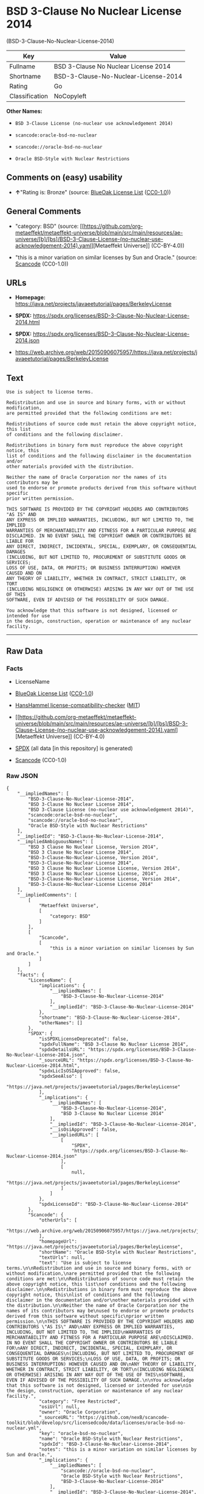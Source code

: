 * BSD 3-Clause No Nuclear License 2014
(BSD-3-Clause-No-Nuclear-License-2014)
| Key            | Value                                |
|----------------+--------------------------------------|
| Fullname       | BSD 3-Clause No Nuclear License 2014 |
| Shortname      | BSD-3-Clause-No-Nuclear-License-2014 |
| Rating         | Go                                   |
| Classification | NoCopyleft                           |

*Other Names:*

- =BSD 3-Clause License (no-nuclear use acknowledgement 2014)=

- =scancode:oracle-bsd-no-nuclear=

- =scancode://oracle-bsd-no-nuclear=

- =Oracle BSD-Style with Nuclear Restrictions=

** Comments on (easy) usability

- *↑*"Rating is: Bronze" (source:
  [[https://blueoakcouncil.org/list][BlueOak License List]]
  ([[https://raw.githubusercontent.com/blueoakcouncil/blue-oak-list-npm-package/master/LICENSE][CC0-1.0]]))

** General Comments

- "category: BSD" (source:
  [[https://github.com/org-metaeffekt/metaeffekt-universe/blob/main/src/main/resources/ae-universe/[b]/[bs]/BSD-3-Clause-License-(no-nuclear-use-acknowledgement-2014).yaml][Metaeffekt
  Universe]] (CC-BY-4.0))

- "this is a minor variation on similar licenses by Sun and Oracle."
  (source:
  [[https://github.com/nexB/scancode-toolkit/blob/develop/src/licensedcode/data/licenses/oracle-bsd-no-nuclear.yml][Scancode]]
  (CC0-1.0))

** URLs

- *Homepage:*
  https://java.net/projects/javaeetutorial/pages/BerkeleyLicense

- *SPDX:*
  https://spdx.org/licenses/BSD-3-Clause-No-Nuclear-License-2014.html

- *SPDX:*
  https://spdx.org/licenses/BSD-3-Clause-No-Nuclear-License-2014.json

- https://web.archive.org/web/20150906075957/https://java.net/projects/javaeetutorial/pages/BerkeleyLicense

** Text
#+begin_example
  Use is subject to license terms.

  Redistribution and use in source and binary forms, with or without modification,
  are permitted provided that the following conditions are met:

  Redistributions of source code must retain the above copyright notice, this list
  of conditions and the following disclaimer.

  Redistributions in binary form must reproduce the above copyright notice, this
  list of conditions and the following disclaimer in the documentation and/or
  other materials provided with the distribution.

  Neither the name of Oracle Corporation nor the names of its contributors may be
  used to endorse or promote products derived from this software without specific
  prior written permission.

  THIS SOFTWARE IS PROVIDED BY THE COPYRIGHT HOLDERS AND CONTRIBUTORS "AS IS" AND
  ANY EXPRESS OR IMPLIED WARRANTIES, INCLUDING, BUT NOT LIMITED TO, THE IMPLIED
  WARRANTIES OF MERCHANTABILITY AND FITNESS FOR A PARTICULAR PURPOSE ARE
  DISCLAIMED. IN NO EVENT SHALL THE COPYRIGHT OWNER OR CONTRIBUTORS BE LIABLE FOR
  ANY DIRECT, INDIRECT, INCIDENTAL, SPECIAL, EXEMPLARY, OR CONSEQUENTIAL DAMAGES
  (INCLUDING, BUT NOT LIMITED TO, PROCUREMENT OF SUBSTITUTE GOODS OR SERVICES;
  LOSS OF USE, DATA, OR PROFITS; OR BUSINESS INTERRUPTION) HOWEVER CAUSED AND ON
  ANY THEORY OF LIABILITY, WHETHER IN CONTRACT, STRICT LIABILITY, OR TORT
  (INCLUDING NEGLIGENCE OR OTHERWISE) ARISING IN ANY WAY OUT OF THE USE OF THIS
  SOFTWARE, EVEN IF ADVISED OF THE POSSIBILITY OF SUCH DAMAGE.

  You acknowledge that this software is not designed, licensed or intended for use
  in the design, construction, operation or maintenance of any nuclear facility.
#+end_example

--------------

** Raw Data
*** Facts

- LicenseName

- [[https://blueoakcouncil.org/list][BlueOak License List]]
  ([[https://raw.githubusercontent.com/blueoakcouncil/blue-oak-list-npm-package/master/LICENSE][CC0-1.0]])

- [[https://github.com/HansHammel/license-compatibility-checker/blob/master/lib/licenses.json][HansHammel
  license-compatibility-checker]]
  ([[https://github.com/HansHammel/license-compatibility-checker/blob/master/LICENSE][MIT]])

- [[https://github.com/org-metaeffekt/metaeffekt-universe/blob/main/src/main/resources/ae-universe/[b]/[bs]/BSD-3-Clause-License-(no-nuclear-use-acknowledgement-2014).yaml][Metaeffekt
  Universe]] (CC-BY-4.0)

- [[https://spdx.org/licenses/BSD-3-Clause-No-Nuclear-License-2014.html][SPDX]]
  (all data [in this repository] is generated)

- [[https://github.com/nexB/scancode-toolkit/blob/develop/src/licensedcode/data/licenses/oracle-bsd-no-nuclear.yml][Scancode]]
  (CC0-1.0)

*** Raw JSON
#+begin_example
  {
      "__impliedNames": [
          "BSD-3-Clause-No-Nuclear-License-2014",
          "BSD 3-Clause No Nuclear License 2014",
          "BSD 3-Clause License (no-nuclear use acknowledgement 2014)",
          "scancode:oracle-bsd-no-nuclear",
          "scancode://oracle-bsd-no-nuclear",
          "Oracle BSD-Style with Nuclear Restrictions"
      ],
      "__impliedId": "BSD-3-Clause-No-Nuclear-License-2014",
      "__impliedAmbiguousNames": [
          "BSD 3 Clause No Nuclear License, Version 2014",
          "BSD 3 Clause No Nuclear License 2014",
          "BSD-3-Clause-No-Nuclear-License, Version 2014",
          "BSD-3-Clause-No-Nuclear-License 2014",
          "BSD 3 Clause No Nuclear License License, Version 2014",
          "BSD 3 Clause No Nuclear License License, 2014",
          "BSD-3-Clause-No-Nuclear-License License, Version 2014",
          "BSD-3-Clause-No-Nuclear-License License 2014"
      ],
      "__impliedComments": [
          [
              "Metaeffekt Universe",
              [
                  "category: BSD"
              ]
          ],
          [
              "Scancode",
              [
                  "this is a minor variation on similar licenses by Sun and Oracle."
              ]
          ]
      ],
      "facts": {
          "LicenseName": {
              "implications": {
                  "__impliedNames": [
                      "BSD-3-Clause-No-Nuclear-License-2014"
                  ],
                  "__impliedId": "BSD-3-Clause-No-Nuclear-License-2014"
              },
              "shortname": "BSD-3-Clause-No-Nuclear-License-2014",
              "otherNames": []
          },
          "SPDX": {
              "isSPDXLicenseDeprecated": false,
              "spdxFullName": "BSD 3-Clause No Nuclear License 2014",
              "spdxDetailsURL": "https://spdx.org/licenses/BSD-3-Clause-No-Nuclear-License-2014.json",
              "_sourceURL": "https://spdx.org/licenses/BSD-3-Clause-No-Nuclear-License-2014.html",
              "spdxLicIsOSIApproved": false,
              "spdxSeeAlso": [
                  "https://java.net/projects/javaeetutorial/pages/BerkeleyLicense"
              ],
              "_implications": {
                  "__impliedNames": [
                      "BSD-3-Clause-No-Nuclear-License-2014",
                      "BSD 3-Clause No Nuclear License 2014"
                  ],
                  "__impliedId": "BSD-3-Clause-No-Nuclear-License-2014",
                  "__isOsiApproved": false,
                  "__impliedURLs": [
                      [
                          "SPDX",
                          "https://spdx.org/licenses/BSD-3-Clause-No-Nuclear-License-2014.json"
                      ],
                      [
                          null,
                          "https://java.net/projects/javaeetutorial/pages/BerkeleyLicense"
                      ]
                  ]
              },
              "spdxLicenseId": "BSD-3-Clause-No-Nuclear-License-2014"
          },
          "Scancode": {
              "otherUrls": [
                  "https://web.archive.org/web/20150906075957/https://java.net/projects/javaeetutorial/pages/BerkeleyLicense"
              ],
              "homepageUrl": "https://java.net/projects/javaeetutorial/pages/BerkeleyLicense",
              "shortName": "Oracle BSD-Style with Nuclear Restrictions",
              "textUrls": null,
              "text": "Use is subject to license terms.\n\nRedistribution and use in source and binary forms, with or without modification,\nare permitted provided that the following conditions are met:\n\nRedistributions of source code must retain the above copyright notice, this list\nof conditions and the following disclaimer.\n\nRedistributions in binary form must reproduce the above copyright notice, this\nlist of conditions and the following disclaimer in the documentation and/or\nother materials provided with the distribution.\n\nNeither the name of Oracle Corporation nor the names of its contributors may be\nused to endorse or promote products derived from this software without specific\nprior written permission.\n\nTHIS SOFTWARE IS PROVIDED BY THE COPYRIGHT HOLDERS AND CONTRIBUTORS \"AS IS\" AND\nANY EXPRESS OR IMPLIED WARRANTIES, INCLUDING, BUT NOT LIMITED TO, THE IMPLIED\nWARRANTIES OF MERCHANTABILITY AND FITNESS FOR A PARTICULAR PURPOSE ARE\nDISCLAIMED. IN NO EVENT SHALL THE COPYRIGHT OWNER OR CONTRIBUTORS BE LIABLE FOR\nANY DIRECT, INDIRECT, INCIDENTAL, SPECIAL, EXEMPLARY, OR CONSEQUENTIAL DAMAGES\n(INCLUDING, BUT NOT LIMITED TO, PROCUREMENT OF SUBSTITUTE GOODS OR SERVICES;\nLOSS OF USE, DATA, OR PROFITS; OR BUSINESS INTERRUPTION) HOWEVER CAUSED AND ON\nANY THEORY OF LIABILITY, WHETHER IN CONTRACT, STRICT LIABILITY, OR TORT\n(INCLUDING NEGLIGENCE OR OTHERWISE) ARISING IN ANY WAY OUT OF THE USE OF THIS\nSOFTWARE, EVEN IF ADVISED OF THE POSSIBILITY OF SUCH DAMAGE.\n\nYou acknowledge that this software is not designed, licensed or intended for use\nin the design, construction, operation or maintenance of any nuclear facility.",
              "category": "Free Restricted",
              "osiUrl": null,
              "owner": "Oracle Corporation",
              "_sourceURL": "https://github.com/nexB/scancode-toolkit/blob/develop/src/licensedcode/data/licenses/oracle-bsd-no-nuclear.yml",
              "key": "oracle-bsd-no-nuclear",
              "name": "Oracle BSD-Style with Nuclear Restrictions",
              "spdxId": "BSD-3-Clause-No-Nuclear-License-2014",
              "notes": "this is a minor variation on similar licenses by Sun and Oracle.",
              "_implications": {
                  "__impliedNames": [
                      "scancode://oracle-bsd-no-nuclear",
                      "Oracle BSD-Style with Nuclear Restrictions",
                      "BSD-3-Clause-No-Nuclear-License-2014"
                  ],
                  "__impliedId": "BSD-3-Clause-No-Nuclear-License-2014",
                  "__impliedComments": [
                      [
                          "Scancode",
                          [
                              "this is a minor variation on similar licenses by Sun and Oracle."
                          ]
                      ]
                  ],
                  "__impliedText": "Use is subject to license terms.\n\nRedistribution and use in source and binary forms, with or without modification,\nare permitted provided that the following conditions are met:\n\nRedistributions of source code must retain the above copyright notice, this list\nof conditions and the following disclaimer.\n\nRedistributions in binary form must reproduce the above copyright notice, this\nlist of conditions and the following disclaimer in the documentation and/or\nother materials provided with the distribution.\n\nNeither the name of Oracle Corporation nor the names of its contributors may be\nused to endorse or promote products derived from this software without specific\nprior written permission.\n\nTHIS SOFTWARE IS PROVIDED BY THE COPYRIGHT HOLDERS AND CONTRIBUTORS \"AS IS\" AND\nANY EXPRESS OR IMPLIED WARRANTIES, INCLUDING, BUT NOT LIMITED TO, THE IMPLIED\nWARRANTIES OF MERCHANTABILITY AND FITNESS FOR A PARTICULAR PURPOSE ARE\nDISCLAIMED. IN NO EVENT SHALL THE COPYRIGHT OWNER OR CONTRIBUTORS BE LIABLE FOR\nANY DIRECT, INDIRECT, INCIDENTAL, SPECIAL, EXEMPLARY, OR CONSEQUENTIAL DAMAGES\n(INCLUDING, BUT NOT LIMITED TO, PROCUREMENT OF SUBSTITUTE GOODS OR SERVICES;\nLOSS OF USE, DATA, OR PROFITS; OR BUSINESS INTERRUPTION) HOWEVER CAUSED AND ON\nANY THEORY OF LIABILITY, WHETHER IN CONTRACT, STRICT LIABILITY, OR TORT\n(INCLUDING NEGLIGENCE OR OTHERWISE) ARISING IN ANY WAY OUT OF THE USE OF THIS\nSOFTWARE, EVEN IF ADVISED OF THE POSSIBILITY OF SUCH DAMAGE.\n\nYou acknowledge that this software is not designed, licensed or intended for use\nin the design, construction, operation or maintenance of any nuclear facility.",
                  "__impliedURLs": [
                      [
                          "Homepage",
                          "https://java.net/projects/javaeetutorial/pages/BerkeleyLicense"
                      ],
                      [
                          null,
                          "https://web.archive.org/web/20150906075957/https://java.net/projects/javaeetutorial/pages/BerkeleyLicense"
                      ]
                  ]
              }
          },
          "HansHammel license-compatibility-checker": {
              "implications": {
                  "__impliedNames": [
                      "BSD-3-Clause-No-Nuclear-License-2014"
                  ],
                  "__impliedCopyleft": [
                      [
                          "HansHammel license-compatibility-checker",
                          "NoCopyleft"
                      ]
                  ],
                  "__calculatedCopyleft": "NoCopyleft"
              },
              "licensename": "BSD-3-Clause-No-Nuclear-License-2014",
              "copyleftkind": "NoCopyleft"
          },
          "Metaeffekt Universe": {
              "spdxIdentifier": "BSD-3-Clause-No-Nuclear-License-2014",
              "shortName": null,
              "category": "BSD",
              "alternativeNames": [
                  "BSD 3 Clause No Nuclear License, Version 2014",
                  "BSD 3 Clause No Nuclear License 2014",
                  "BSD-3-Clause-No-Nuclear-License, Version 2014",
                  "BSD-3-Clause-No-Nuclear-License 2014",
                  "BSD 3 Clause No Nuclear License License, Version 2014",
                  "BSD 3 Clause No Nuclear License License, 2014",
                  "BSD-3-Clause-No-Nuclear-License License, Version 2014",
                  "BSD-3-Clause-No-Nuclear-License License 2014"
              ],
              "_sourceURL": "https://github.com/org-metaeffekt/metaeffekt-universe/blob/main/src/main/resources/ae-universe/[b]/[bs]/BSD-3-Clause-License-(no-nuclear-use-acknowledgement-2014).yaml",
              "otherIds": [
                  "scancode:oracle-bsd-no-nuclear"
              ],
              "canonicalName": "BSD 3-Clause License (no-nuclear use acknowledgement 2014)",
              "_implications": {
                  "__impliedNames": [
                      "BSD 3-Clause License (no-nuclear use acknowledgement 2014)",
                      "BSD-3-Clause-No-Nuclear-License-2014",
                      "scancode:oracle-bsd-no-nuclear"
                  ],
                  "__impliedId": "BSD-3-Clause-No-Nuclear-License-2014",
                  "__impliedAmbiguousNames": [
                      "BSD 3 Clause No Nuclear License, Version 2014",
                      "BSD 3 Clause No Nuclear License 2014",
                      "BSD-3-Clause-No-Nuclear-License, Version 2014",
                      "BSD-3-Clause-No-Nuclear-License 2014",
                      "BSD 3 Clause No Nuclear License License, Version 2014",
                      "BSD 3 Clause No Nuclear License License, 2014",
                      "BSD-3-Clause-No-Nuclear-License License, Version 2014",
                      "BSD-3-Clause-No-Nuclear-License License 2014"
                  ],
                  "__impliedComments": [
                      [
                          "Metaeffekt Universe",
                          [
                              "category: BSD"
                          ]
                      ]
                  ]
              }
          },
          "BlueOak License List": {
              "BlueOakRating": "Bronze",
              "url": "https://spdx.org/licenses/BSD-3-Clause-No-Nuclear-License-2014.html",
              "isPermissive": true,
              "_sourceURL": "https://blueoakcouncil.org/list",
              "name": "BSD 3-Clause No Nuclear License 2014",
              "id": "BSD-3-Clause-No-Nuclear-License-2014",
              "_implications": {
                  "__impliedNames": [
                      "BSD-3-Clause-No-Nuclear-License-2014",
                      "BSD 3-Clause No Nuclear License 2014"
                  ],
                  "__impliedJudgement": [
                      [
                          "BlueOak License List",
                          {
                              "tag": "PositiveJudgement",
                              "contents": "Rating is: Bronze"
                          }
                      ]
                  ],
                  "__impliedCopyleft": [
                      [
                          "BlueOak License List",
                          "NoCopyleft"
                      ]
                  ],
                  "__calculatedCopyleft": "NoCopyleft",
                  "__impliedURLs": [
                      [
                          "SPDX",
                          "https://spdx.org/licenses/BSD-3-Clause-No-Nuclear-License-2014.html"
                      ]
                  ]
              }
          }
      },
      "__impliedJudgement": [
          [
              "BlueOak License List",
              {
                  "tag": "PositiveJudgement",
                  "contents": "Rating is: Bronze"
              }
          ]
      ],
      "__impliedCopyleft": [
          [
              "BlueOak License List",
              "NoCopyleft"
          ],
          [
              "HansHammel license-compatibility-checker",
              "NoCopyleft"
          ]
      ],
      "__calculatedCopyleft": "NoCopyleft",
      "__isOsiApproved": false,
      "__impliedText": "Use is subject to license terms.\n\nRedistribution and use in source and binary forms, with or without modification,\nare permitted provided that the following conditions are met:\n\nRedistributions of source code must retain the above copyright notice, this list\nof conditions and the following disclaimer.\n\nRedistributions in binary form must reproduce the above copyright notice, this\nlist of conditions and the following disclaimer in the documentation and/or\nother materials provided with the distribution.\n\nNeither the name of Oracle Corporation nor the names of its contributors may be\nused to endorse or promote products derived from this software without specific\nprior written permission.\n\nTHIS SOFTWARE IS PROVIDED BY THE COPYRIGHT HOLDERS AND CONTRIBUTORS \"AS IS\" AND\nANY EXPRESS OR IMPLIED WARRANTIES, INCLUDING, BUT NOT LIMITED TO, THE IMPLIED\nWARRANTIES OF MERCHANTABILITY AND FITNESS FOR A PARTICULAR PURPOSE ARE\nDISCLAIMED. IN NO EVENT SHALL THE COPYRIGHT OWNER OR CONTRIBUTORS BE LIABLE FOR\nANY DIRECT, INDIRECT, INCIDENTAL, SPECIAL, EXEMPLARY, OR CONSEQUENTIAL DAMAGES\n(INCLUDING, BUT NOT LIMITED TO, PROCUREMENT OF SUBSTITUTE GOODS OR SERVICES;\nLOSS OF USE, DATA, OR PROFITS; OR BUSINESS INTERRUPTION) HOWEVER CAUSED AND ON\nANY THEORY OF LIABILITY, WHETHER IN CONTRACT, STRICT LIABILITY, OR TORT\n(INCLUDING NEGLIGENCE OR OTHERWISE) ARISING IN ANY WAY OUT OF THE USE OF THIS\nSOFTWARE, EVEN IF ADVISED OF THE POSSIBILITY OF SUCH DAMAGE.\n\nYou acknowledge that this software is not designed, licensed or intended for use\nin the design, construction, operation or maintenance of any nuclear facility.",
      "__impliedURLs": [
          [
              "SPDX",
              "https://spdx.org/licenses/BSD-3-Clause-No-Nuclear-License-2014.html"
          ],
          [
              "SPDX",
              "https://spdx.org/licenses/BSD-3-Clause-No-Nuclear-License-2014.json"
          ],
          [
              null,
              "https://java.net/projects/javaeetutorial/pages/BerkeleyLicense"
          ],
          [
              "Homepage",
              "https://java.net/projects/javaeetutorial/pages/BerkeleyLicense"
          ],
          [
              null,
              "https://web.archive.org/web/20150906075957/https://java.net/projects/javaeetutorial/pages/BerkeleyLicense"
          ]
      ]
  }
#+end_example

*** Dot Cluster Graph
[[../dot/BSD-3-Clause-No-Nuclear-License-2014.svg]]
